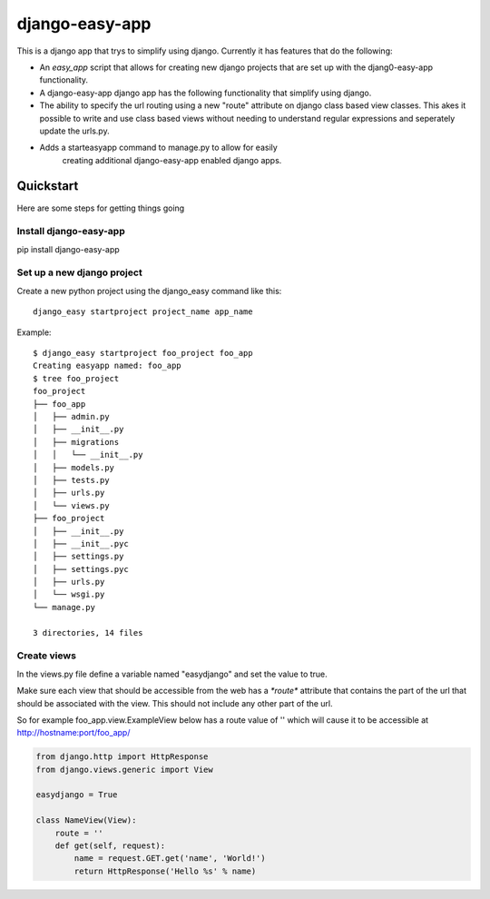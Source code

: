 django-easy-app
***************

This is a django app that trys to simplify using django.  Currently
it has features that do the following:

* An *easy_app* script that allows for creating new django projects
  that are set up with the djang0-easy-app functionality.
* A django-easy-app django app has the following functionality
  that simplify using django.
* The ability to specify the url routing using a new "route" 
  attribute on django class based view classes.  This akes it
  possible to write and use class based views without needing
  to understand regular expressions and seperately update the 
  urls.py.
* Adds a starteasyapp command to manage.py to allow for easily
    creating additional django-easy-app enabled django apps.
    
Quickstart
==========

Here are some steps for getting things going

Install django-easy-app
-----------------------
pip install django-easy-app

Set up a new django project
---------------------------
Create a new python project using the django_easy command like this::

    django_easy startproject project_name app_name

Example::

    $ django_easy startproject foo_project foo_app
    Creating easyapp named: foo_app
    $ tree foo_project
    foo_project
    ├── foo_app
    │   ├── admin.py
    │   ├── __init__.py
    │   ├── migrations
    │   │   └── __init__.py
    │   ├── models.py
    │   ├── tests.py
    │   ├── urls.py
    │   └── views.py
    ├── foo_project
    │   ├── __init__.py
    │   ├── __init__.pyc
    │   ├── settings.py
    │   ├── settings.pyc
    │   ├── urls.py
    │   └── wsgi.py
    └── manage.py

    3 directories, 14 files

Create views
------------
In the views.py file define a variable named "easydjango" and set the value
to true.

Make sure each view that should be accessible from the web has a `*route*`
attribute that contains the part of the url that should be associated with the
view.  This should not include any other part of the url.

So for example foo_app.view.ExampleView below has a route value of '' which
will cause it to be accessible at http://hostname:port/foo_app/

.. code-block:: python

    from django.http import HttpResponse
    from django.views.generic import View

    easydjango = True

    class NameView(View):
        route = ''
        def get(self, request):
            name = request.GET.get('name', 'World!')
            return HttpResponse('Hello %s' % name)

.. image:: docs/images/no_args.png
   :scale: 50
   :alt: View without arguments

.. image:: docs/images/with_args.png
   :scale: 50
   :alt: View passing a name argument

